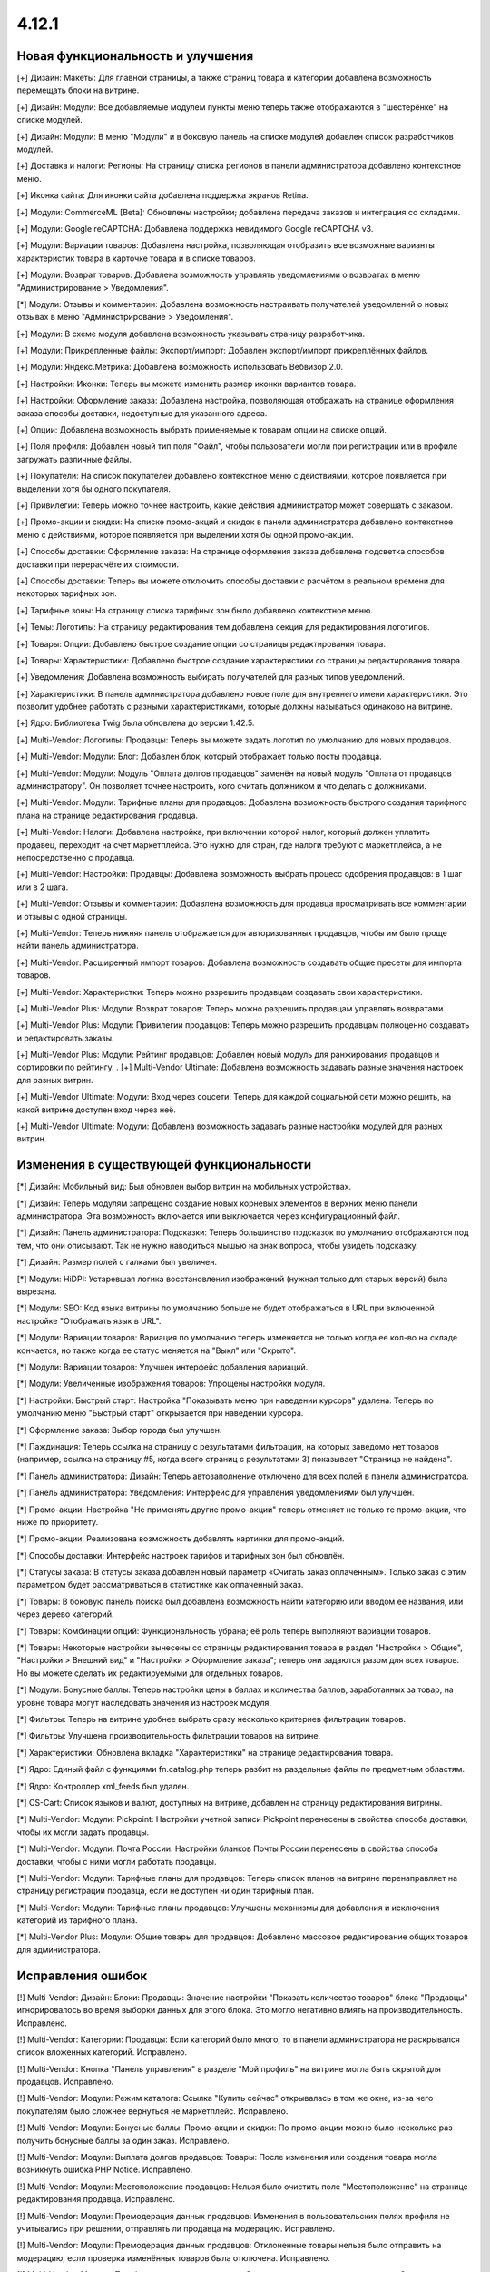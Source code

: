 ******
4.12.1
******

==================================
Новая функциональность и улучшения
==================================

[+] Дизайн: Макеты: Для главной страницы, а также страниц товара и категории добавлена возможность перемещать блоки на витрине.

[+] Дизайн: Модули: Все добавляемые модулем пункты меню теперь также отображаются в "шестерёнке" на списке модулей.

[+] Дизайн: Модули: В меню "Модули" и в боковую панель на списке модулей добавлен список разработчиков модулей.

[+] Доставка и налоги: Регионы: На страницу списка регионов в панели администратора добавлено контекстное меню.

[+] Иконка сайта: Для иконки сайта добавлена поддержка экранов Retina.

[+] Модули: CommerceML [Beta]: Обновлены настройки; добавлена передача заказов и интеграция со складами.

[+] Модули: Google reCAPTCHA: Добавлена поддержка невидимого Google reCAPTCHA v3.

[+] Модули: Вариации товаров: Добавлена настройка, позволяющая отобразить все возможные варианты характеристик товара в карточке товара и в списке товаров.

[+] Модули: Возврат товаров: Добавлена возможность управлять уведомлениями о возвратах в меню "Администрирование > Уведомления".

[*] Модули: Отзывы и комментарии: Добавлена возможность настраивать получателей уведомлений о новых отзывах в меню "Администрирование > Уведомления".

[+] Модули: В схеме модуля добавлена возможность указывать страницу разработчика.

[+] Модули: Прикрепленные файлы: Экспорт/импорт: Добавлен экспорт/импорт прикреплённых файлов.

[+] Модули: Яндекс.Метрика: Добавлена возможность использовать Вебвизор 2.0.

[+] Настройки: Иконки: Теперь вы можете изменить размер иконки вариантов товара.

[+] Настройки: Оформление заказа: Добавлена настройка, позволяющая отображать на странице оформления заказа способы доставки, недоступные для указанного адреса.

[+] Опции: Добавлена возможность выбрать применяемые к товарам опции на списке опций.

[+] Поля профиля: Добавлен новый тип поля "Файл", чтобы пользователи могли при регистрации или в профиле загружать различные файлы.

[+] Покупатели: На список покупателей добавлено контекстное меню с действиями, которое появляется при выделении хотя бы одного покупателя.

[+] Привилегии: Теперь можно точнее настроить, какие действия администратор может совершать с заказом.

[+] Промо-акции и скидки: На списке промо-акций и скидок в панели администратора добавлено контекстное меню с действиями, которое появляется при выделении хотя бы одной промо-акции.

[+] Способы доставки: Оформление заказа: На странице оформления заказа добавлена подсветка способов доставки при перерасчёте их стоимости.

[+] Способы доставки: Теперь вы можете отключить способы доставки с расчётом в реальном времени для некоторых тарифных зон.

[+] Тарифные зоны: На страницу списка тарифных зон было добавлено контекстное меню.

[+] Темы: Логотипы: На страницу редактирования тем добавлена секция для редактирования логотипов.

[+] Товары: Опции: Добавлено быстрое создание опции со страницы редактирования товара.

[+] Товары: Характеристики: Добавлено быстрое создание характеристики со страницы редактирования товара.

[+] Уведомления: Добавлена возможность выбирать получателей для разных типов уведомлений.

[+] Характеристики: В панель администратора добавлено новое поле для внутреннего имени характеристики. Это позволит удобнее работать с разными характеристиками, которые должны называться одинаково на витрине.

[+] Ядро: Библиотека Twig была обновлена до версии 1.42.5.

[+] Multi-Vendor: Логотипы: Продавцы: Теперь вы можете задать логотип по умолчанию для новых продавцов.

[+] Multi-Vendor: Модули: Блог: Добавлен блок, который отображает только посты продавца.

[+] Multi-Vendor: Модули: Модуль "Оплата долгов продавцов" заменён на новый модуль "Оплата от продавцов администратору". Он позволяет точнее настроить, кого считать должником и что делать с должниками.

[+] Multi-Vendor: Модули: Тарифные планы для продавцов: Добавлена возможность быстрого создания тарифного плана на странице редактирования продавца.

[+] Multi-Vendor: Налоги: Добавлена настройка, при включении которой налог, который должен уплатить продавец, переходит на счет маркетплейса. Это нужно для стран, где налоги требуют с маркетплейса, а не непосредственно с продавца.

[+] Multi-Vendor: Настройки: Продавцы: Добавлена возможность выбрать процесс одобрения продавцов: в 1 шаг или в 2 шага.

[+] Multi-Vendor: Отзывы и комментарии: Добавлена возможность для продавца просматривать все комментарии и отзывы с одной страницы.

[+] Multi-Vendor: Теперь нижняя панель отображается для авторизованных продавцов, чтобы им было проще найти панель администратора.

[+] Multi-Vendor: Расширенный импорт товаров: Добавлена возможность создавать общие пресеты для импорта товаров.

[+] Multi-Vendor: Характеристки: Теперь можно разрешить продавцам создавать свои характеристики.

[+] Multi-Vendor Plus: Модули: Возврат товаров: Теперь можно разрешить продавцам управлять возвратами.

[+] Multi-Vendor Plus: Модули: Привилегии продавцов: Теперь можно разрешить продавцам полноценно создавать и редактировать заказы.

[+] Multi-Vendor Plus: Модули: Рейтинг продавцов: Добавлен новый модуль для ранжирования продавцов и сортировки по рейтингу.
.
[+] Multi-Vendor Ultimate: Добавлена возможность задавать разные значения настроек для разных витрин.

[+] Multi-Vendor Ultimate: Модули: Вход через соцсети: Теперь для каждой социальной сети можно решить, на какой витрине доступен вход через неё.

[+] Multi-Vendor Ultimate: Модули: Добавлена возможность задавать разные настройки модулей для разных витрин.


=========================================
Изменения в существующей функциональности
=========================================

[*] Дизайн: Мобильный вид: Был обновлен выбор витрин на мобильных устройствах.

[*] Дизайн: Теперь модулям запрещено создание новых корневых элементов в верхних меню панели администратора. Эта возможность включается или выключается через конфигурационный файл.

[*] Дизайн: Панель администратора: Подсказки: Теперь большинство подсказок по умолчанию отображаются под тем, что они описывают. Так не нужно наводиться мышью на знак вопроса, чтобы увидеть подсказку.

[*] Дизайн: Размер полей с галками был увеличен.

[*] Модули: HiDPI: Устаревшая логика восстановления изображений (нужная только для старых версий) была вырезана.

[*] Модули: SEO: Код языка витрины по умолчанию больше не будет отображаться в URL при включенной настройке "Отображать язык в URL".

[*] Модули: Вариации товаров: Вариация по умолчанию теперь изменяется не только когда ее кол-во на складе кончается, но также когда ее статус меняется на "Выкл" или "Скрыто".

[*] Модули: Вариации товаров: Улучшен интерфейс добавления вариаций.

[*] Модули: Увеличенные изображения товаров: Упрощены настройки модуля.

[*] Настройки: Быстрый старт: Настройка "Показывать меню при наведении курсора" удалена. Теперь по умолчанию меню "Быстрый старт" открывается при наведении курсора.

[*] Оформление заказа: Выбор города был улучшен.

[*] Паждинация: Теперь ссылка на страницу с результатами фильтрации, на которых заведомо нет товаров (например, ссылка на страницу #5, когда всего страниц с результатами 3) показывает "Страница не найдена".

[*] Панель администратора: Дизайн: Теперь автозаполнение отключено для всех полей в панели администратора.

[*] Панель администратора: Уведомления: Интерфейс для управления уведомлениями был улучшен.

[*] Промо-акции: Настройка "Не применять другие промо-акции" теперь отменяет не только те промо-акции, что ниже по приоритету.

[*] Промо-акции: Реализована возможность добавлять картинки для промо-акций.

[*] Способы доставки: Интерфейс настроек тарифов и тарифных зон был обновлён.

[*] Статусы заказа: В статусы заказа добавлен новый параметр «Считать заказ оплаченным». Только заказ с этим параметром будет рассматриваться в статистике как оплаченный заказ.

[*] Товары: В боковую панель поиска был добавлена возможность найти категорию или вводом её названия, или через дерево категорий.

[*] Товары: Комбинации опций: Функциональность убрана; её роль теперь выполняют вариации товаров.

[*] Товары: Некоторые настройки вынесены со страницы редактирования товара в раздел "Настройки > Общие", "Настройки > Внешний вид" и "Настройки > Оформление заказа"; теперь они задаются разом для всех товаров. Но вы можете сделать их редактируемыми для отдельных товаров.

[*] Модули: Бонусные баллы: Теперь настройки цены в баллах и количества баллов, заработанных за товар, на уровне товара могут наследовать значения из настроек модуля.

[*] Фильтры: Теперь на витрине удобнее выбрать сразу несколько критериев фильтрации товаров.

[*] Фильтры: Улучшена производительность фильтрации товаров на витрине.

[*] Характеристики: Обновлена вкладка "Характеристики" на странице редактирования товара.

[*] Ядро: Единый файл с функциями fn.catalog.php теперь разбит на раздельные файлы по предметным областям.

[*] Ядро: Контроллер xml_feeds был удален.

[*] CS-Cart: Список языков и валют, доступных на витрине, добавлен на страницу редактирования витрины.

[*] Multi-Vendor: Модули: Pickpoint: Настройки учетной записи Pickpoint перенесены в свойства способа доставки, чтобы их могли задать продавцы.

[*] Multi-Vendor: Модули: Почта России: Настройки бланков Почты России перенесены в свойства способа доставки, чтобы с ними могли работать продавцы.

[*] Multi-Vendor: Модули: Тарифные планы для продавцов: Теперь список планов на витрине перенаправляет на страницу регистрации продавца, если не доступен ни один тарифный план.

[*] Multi-Vendor: Модули: Тарифные планы продавцов: Улучшены механизмы для добавления и исключения категорий из тарифного плана.

[*] Multi-Vendor Plus: Модули: Общие товары для продавцов: Добавлено массовое редактирование общих товаров для администратора.

==================
Исправления ошибок
==================


[!] Multi-Vendor: Дизайн: Блоки: Продавцы: Значение настройки "Показать количество товаров" блока "Продавцы" игнорировалось во время выборки данных для этого блока. Это могло негативно влиять на производительность. Исправлено.

[!] Multi-Vendor: Категории: Продавцы: Если категорий было много, то в панели администратора не раскрывался список вложенных категорий. Исправлено.

[!] Multi-Vendor: Кнопка "Панель управления" в разделе "Мой профиль" на витрине могла быть скрытой для продавцов. Исправлено.

[!] Multi-Vendor: Модули: Режим каталога: Ссылка "Купить сейчас" открывалась в том же окне, из-за чего покупателям было сложнее вернуться не маркетплейс. Исправлено.

[!] Multi-Vendor: Модули: Бонусные баллы: Промо-акции и скидки: По промо-акции можно было несколько раз получить бонусные баллы за один заказ. Исправлено.

[!] Multi-Vendor: Модули: Выплата долгов продавцов: Товары: После изменения или создания товара могла возникнуть ошибка PHP Notice. Исправлено.

[!] Multi-Vendor: Модули: Местоположение продавцов: Нельзя было очистить поле "Местоположение" на странице редактирования продавца. Исправлено.

[!] Multi-Vendor: Модули: Премодерация данных продавцов: Изменения в пользовательских полях профиля не учитывались при решении, отправлять ли продавца на модерацию. Исправлено.

[!] Multi-Vendor: Модули: Премодерация данных продавцов: Отклоненные товары нельзя было отправить на модерацию, если проверка изменённых товаров была отключена. Исправлено.

[!] Multi-Vendor: Модули: Тарифные планы для продавцов: Оплата от продавцов администратору: Сумма долга считалась некорректно, если продавец не внес оплату за план, но у него был положительный баланс. Исправлено.

[!] Multi-Vendor: Оформление заказа: Промо-акции: Промо-акция для каталога могла применяться неверно при заказе от двух продавцов. Исправлено.

[!] Multi-Vendor Plus: Модули: Общие товары для продавцов: Данные товарного предложения не обновлялись при обновлении общего товара, если товарного предложения не было в наличии. Исправлено.

[!] Multi-Vendor Plus: Модули: Общие товары для продавцов: Не было возможности создать общий товар через импорт. Исправлено.

[!] Multi-Vendor Plus: Модули: Общие товары для продавцов: Товарное предложение не отображалось в списке товаров, если у вариации по умолчанию нулевое количество, а другая вариация была в наличии. Исправлено

[!] Multi-Vendor Ultimate: Модули: SEO: Вариации товаров: Общие товары для продавцов: Когда администратор выбирал другую витрину в панели администратора, в некоторых случаях могла возникнуть ошибка PHP Notice. Исправлено.

[!] Блоки:  В панели администратора у секции не сохранялась выбранная оболочка "Простое оформление заказа". Исправлено.

[!] Дизайн: В витрине мобильной версии имелись небольшие проблемы дизайна. Исправлено.

[!] Дизайн: Возникали ошибки валидации на детальной странице товара, категории. Исправлено.

[!] Дизайн: Всплывающие окна: Некоторые окна имели заголовок "undefined". Исправлено.

[!] Дизайн: Панель администратора: На небольших экранах не отображалась кнопка переключения витрин. Исправлено.

[!] Заказы: Незавершенные покупки: Данные покупателя могли не отображаться, если он был зарегистрирован, но не вошёл в учётную запись. Исправлено.

[!] Заказы: Незавершенные покупки: На странице незавершенных покупок отображалась ссылка на детальную страницу пользователся для незарегестрированного пользователя. Исправлено.

[!] Изображения: В запросе к базе данных использовался некорректный плейсхолдер; из-за этого в некоторых случаях могла страдать производительность. Исправлено.

[!] Импорт/экспорт: При мультивитринности в файле экспорта могли выгружаться неверные URL изображений и товаров. Исправлено.

[!] Категории: На списке категорий в панели администратора не выделялись подкатегории. Исправлено.

[!] Кэш: Меню: Кэш для блоков меню был неконтролируемым, что приводило к росту  файлов кэша. Исправлено.

[!] Мини-иконки: При медленном интернете анимация загрузки мини-иконок располагалась не по центру. Исправлено.

[!] Модули: CommerceML: На странице настройки синхронизации использовались некорректные ссылки на документацию. Исправлено.

[!] Модули: CommerceML: При импорте из системы учета вариации всегда создавались как один товар, независимо от цели характеристики, на основании которой были созданы. Исправлено.

[!] Модули: Email-маркетинг: Возникала ошибка при переустановке модуля. Исправлено.

[!] Модули: Email-маркетинг: Флажок для подписки на рассылку появлялся только после выбора способа доставки или оплаты. Если способ доставки или оплаты был один, то флажок для подписки не появлялся. Исправлено.

[!] Модули: SEO: 301 редиректы: Имя выбранного товара отображалось неверно. Исправлено.

[!] Модули: SEO: Изменение названия страницы и мета-описания не влияло на предпросмотр Google Rich Snippets. Исправлено.

[!] Модули: SEO: Операция по изменению SEO-имени в некоторых случаях неправильно оповещала о своем результате. Исправлено.

[!] Модули: Вариации товаров: Дизайн: В панели администратора таблица со списком вариаций выходила за границы экрана, если у товара было длинное наименование. Исправлено.

[!] Модули: Вариации товаров: Дочерние вариации товара могли отображаться в поиске и при фильтрации, даже если вариация по умолчанию отключена. Исправлено.

[!] Модули: Вариации товаров: Массовое редактирование: Изображения: При смене главного изображения одной вариации, изображения менялись у всех вариаций. Исправлено.

[!] Модули: Водяные знаки: Некоторые изображения в панели администратора не отображались. Исправлено.

[!] Модули: Возврат товаров: Склады [Beta]: Если в запросе на возврат были товары, у которых количество разделено по складам, то во время обработки заявки на возврат товара возникали ошибки PHP Notice. Исправлено.

[!] Модули: Зависимости для способов оплаты: Когда был включен модуль "Зависимости оплаты", то способы оплаты, не принадлежащие витрине, не были на ней доступны, даже если их доступность для этой витрины была настроена. Исправлено.

[!] Модули: Магазины и пункты самовывоза: Не работал поиск пунктов самовывоза, если был выключен модуль "Карты и геолокация". Исправлено.

[!] Модули: Мобильное приложение: Возникала PHP-ошибка, если файл переводов был некорректно сформирован. Исправлено.

[!] Модули: Не устанавливались переводы для модулей, которые скрыты в панели администратора. Исправлено.

[!] Модули: Отзывы и комментарии: Google ReCAPTCHA: Если в диалоговом окне отзывов и комментариев была reCAPTCHA, то появлялась полоса прокрутки, а страница не прокручивалась. Исправлено.

[!] Модули: Отзывы и комментарии: Возникала ошибка при сохранении отзыва с некорректным форматом времени. Исправлено.

[!] Модули: Отзывы и комментарии: Фокусная рамка флажка была обрезана в посте. Исправлено.

[!] Модули: Почта России: Города: Отсутствовал почтовый индекс населенного пункта Совхоз имени Ленина, Московская область. Исправлено.

[!] Модули: Рассылки: Могла произойти ошибка при отправке рассылки, если она одновременно отправлялась по списку рассылки и определённым пользователям. Исправлено.

[!] Модули: СДЭК: Способ доставки был недоступен для товара с бесплатной доставкой, если вес товара был в граммах. Исправлено.

[!] Модули: Склады [Beta]: Сохранение настроек склада могло занять продолжительное время из-за дублирующих запросов к базе данных. Исправлено.

[!] Модули: Центр сообщений: Добавлена возможность пролавцов общаться с администратором.

[!] Модули: Экспорт в Яндекс.Маркет: При смене основной категории у товара она не изменялась в прайс-листе, если товар не принадлежал витрине, для которой выгружается прайс-лист. Проблема была актуальна только при наличии нескольких витрин, и если разрешен "Экспорт общих товаров" в прайс-лист. Исправлено.

[!] Оформление заказа: Если вы использовали пробельные символы для обязательных полей, то вы могли разместить заказ. Исправлено.

[!] Оформление заказа: Не работал выбор профиля на странице оформления заказа, также, в заказе мог сохранятся не тот штат, который был выбран покупателем. Исправлено.

[!] Оформление заказа: При загрузке страницы можно было разместить заказ, даже если обязательные поля не были заполнены. Исправлено.

[!] Панель администратора: Валюты: При изменении кода валюты терялось её название у всех языков. Исправлено.
 
[!] Панель администратора: Не менялся язык контента на мобильных устройствах при переключении языка интерфейса. Исправлено.

[!] Панель администратора: Поиск: На панели инструментов не работал поиск на мобильных устройствах. Исправлено.

[!] Производительность: JS: "Центр уведомлений" мог значительно замедлить загрузку страниц панели администратора при медленном интернет-соеднении. Исправлено.

[!] Способы доставки: При изменении адреса доставки сбрасывались введеные данные оплаты. Исправлено.

[!] Способы оплаты: Секретный ключ мог автоматически заполняться неверными данными через автозаполнение браузера. Исправлено.

[!] Товары: Если у товара было много изображений (на две или более строк), то в панели администратора на странице редактирования товара обрезалось меню выбора изображений. Исправлено.

[!] Товары: Категории: Если в панели администратора менялось количество отображаемых товаров на странице списка, то изменение категории товара через контекстное меню не работало. Исправлено.

[!] Товары: Не сохранялись категории, созданные при массовом редактировании товаров. Исправлено.

[!] Товары: Фильтры: Если выбранный вариант фильтра не выдал товары, то этот фильтр блокировался. Исправлено.

[!] Товары: Характеристики: Если при переименовании варианта характеристики его новое имя совпадало с одним из существующих, то все данные варианта удалялись. Исправлено.

[!] Товары: Характеристики: Новые варианты с типом фильтра «Цвет» не сохраняли цвет по умолчанию. Исправлено.

[!] Уведомления: Поле, располагающееся под уведомлением, было некликабельным. Исправлено.

[!] Файлы: Начальное положение окна файлового менеджера было неправильным. Исправлено.

[!] Файлы: Отсутствовали файлы локализации файлового менеджера. Исправлено.

[!] Файлы: Окно предпросмотра изображений отображалось с ошибками. Исправлено.

[!] Центр обновлений: У некоторых обновлений могло не появляться уведомление об изменениях при повторной установке после восстановления из резервной копии. Исправлено.

[!] Центр уведомлений: Изменение статуса внутренних шаблонов приводило к ошибке БД. Исправлено.

[!] Экспорт/Импорт: Товары: При экспорте изображений, оптовых скидок и исключений комбинаций опций указанный не учитывалось, какие товары были выбраны для экспорта. Исправлено.

[!] Электронная почта: Логотипы: Ссылка с логотипа вела не на витрину. Исправлено.

[!] Ядро: JavaScript: События в старом стиле data-ca-event="ce.eventname" не работали. Исправлено.

[!] Ядро: Библиотеки: Js: Была обновлена библиотека Moment.js до версии 2.27.0.

[!] Ядро: Телефон: Недоступный код страны можно было ввести в поле телефона. Исправлено.

[!] Ядро: Установщик: При использовании PHP 7.4, в процессе установки возникали ошибки PHP Notice. Исправлено.

[!] REST API: Stores: Orders: API-запрос на создание заказа, выполненный из-под главного администратора, возвращал ошибку 403. Исправлено.

[!] WYSIWYG: При добавлении изображения в описание товара с использованием редактора TinyMCE возникала ошибка. Исправлено.